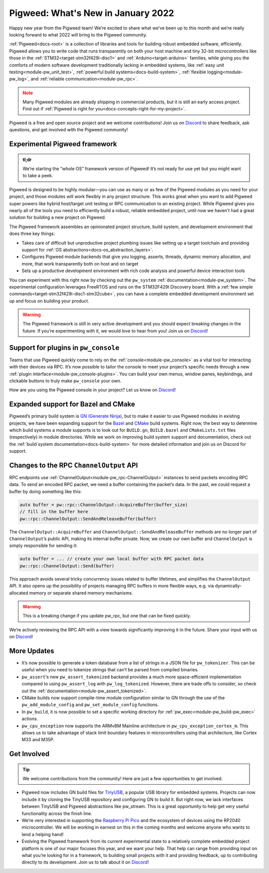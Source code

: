 .. _docs-release-notes-2022-jan:

===================================
Pigweed: What's New in January 2022
===================================
Happy new year from the Pigweed team! We’re excited to share what we’ve been up
to this month and we’re really looking forward to what 2022 will bring to the
Pigweed community.

:ref:`Pigweed<docs-root>` is a collection of libraries and tools for building
robust embedded software, efficiently. Pigweed allows you to write code that
runs transparently on both your host machine and tiny 32-bit microcontrollers
like those in the :ref:`STM32<target-stm32f429i-disc1>` and
:ref:`Arduino<target-arduino>` families, while giving you the comforts of modern
software development traditionally lacking in embedded systems, like
:ref:`easy unit testing<module-pw_unit_test>`,
:ref:`powerful build systems<docs-build-system>`,
:ref:`flexible logging<module-pw_log>`, and
:ref:`reliable communication<module-pw_rpc>`.

.. admonition:: Note
   :class: warning

   Many Pigweed modules are already shipping in commercial products, but it is
   still an early access project. Find out if
   :ref:`Pigweed is right for you<docs-concepts-right-for-my-project>`.

Pigweed is a free and open source project and we welcome contributions! Join us
on `Discord <https://discord.gg/M9NSeTA>`_ to share feedback, ask questions, and
get involved with the Pigweed community!

------------------------------
Experimental Pigweed framework
------------------------------
.. admonition:: tl;dr
   :class: checkmark

   We’re starting the “whole OS” framework version of Pigweed! It’s not ready
   for use yet but you might want to take a peek.

Pigweed is designed to be highly modular—you can use as many or as few of the
Pigweed modules as you need for your project, and those modules will work
flexibly in any project structure. This works great when you want to add Pigweed
super powers like hybrid host/target unit testing or RPC communication to an
existing project. While Pigweed gives you nearly all of the tools you need to
efficiently build a robust, reliable embedded project, until now we haven’t had
a great solution for building a new project on Pigweed.

The Pigweed framework assembles an opinionated project structure, build system,
and development environment that does three key things:

* Takes care of difficult but unproductive project plumbing issues like setting
  up a target toolchain and providing support for
  :ref:`OS abstractions<docs-os_abstraction_layers>`.

* Configures Pigweed module backends that give you logging, asserts, threads,
  dynamic memory allocation, and more, that work transparently both on host and
  on target

* Sets up a productive development environment with rich code analysis and
  powerful device interaction tools

You can experiment with this right now by checking out the ``pw_system``
:ref:`documentation<module-pw_system>`. The experimental configuration leverages
FreeRTOS and runs on the STM32F429I Discovery board. With a
:ref:`few simple commands<target-stm32f429i-disc1-stm32cube>`, you can have a
complete embedded development environment set up and focus on building your
product.

.. warning::

   The Pigweed framework is still in very active development and you should
   expect breaking changes in the future. If you’re experimenting with it, we
   would love to hear from you! Join us on
   `Discord <https://discord.gg/M9NSeTA>`_!

-------------------------------------
Support for plugins in ``pw_console``
-------------------------------------
Teams that use Pigweed quickly come to rely on the
:ref:`console<module-pw_console>` as a vital tool for interacting with their
devices via RPC. It’s now possible to tailor the console to meet your project’s
specific needs through a new :ref:`plugin interface<module-pw_console-plugins>`.
You can build your own menus, window panes, keybindings, and clickable buttons
to truly make ``pw_console`` your own.

How are you using the Pigweed console in your project? Let us know on
`Discord <https://discord.gg/M9NSeTA>`_!

------------------------------------
Expanded support for Bazel and CMake
------------------------------------
Pigweed’s primary build system is
`GN (Generate Ninja) <https://gn.googlesource.com/gn>`_, but to make it easier
to use Pigweed modules in existing projects, we have been expanding support for
the `Bazel <https://bazel.build/>`_ and `CMake <https://cmake.org/>`_ build
systems. Right now, the best way to determine which build systems a module
supports is to look out for ``BUILD.gn``, ``BUILD.bazel`` and ``CMakeLists.txt``
files (respectively) in module directories. While we work on improving build
system support and documentation, check out the
:ref:`build system documentation<docs-build-system>` for more detailed
information and join us on Discord for support.

----------------------------------------
Changes to the RPC ``ChannelOutput`` API
----------------------------------------
RPC endpoints use :ref:`ChannelOutput<module-pw_rpc-ChannelOutput>` instances to
send packets encoding RPC data. To send an encoded RPC packet, we need a buffer
containing the packet’s data. In the past, we could request a buffer by doing
something like this:

.. code-block:: cpp

   auto buffer = pw::rpc::ChannelOutput::AcquireBuffer(buffer_size)
   // fill in the buffer here
   pw::rpc::ChannelOutput::SendAndReleaseBuffer(buffer)

The ``ChannelOutput::AcquireBuffer`` and ``ChannelOutput::SendAndReleaseBuffer``
methods are no longer part of ``ChannelOutput``’s public API, making its
internal buffer private. Now, we create our own buffer and ``ChannelOutput`` is
simply responsible for sending it:

.. code-block:: cpp

   auto buffer = ... // create your own local buffer with RPC packet data
   pw::rpc::ChannelOutput::Send(buffer)

This approach avoids several tricky concurrency issues related to buffer
lifetimes, and simplifies the ``ChannelOutput`` API. It also opens up the
possibility of projects managing RPC buffers in more flexible ways, e.g. via
dynamically-allocated memory or separate shared memory mechanisms.

.. warning::

   This is a breaking change if you update pw_rpc, but one that can be fixed
   quickly.

We’re actively reviewing the RPC API with a view towards significantly improving
it in the future. Share your input with us on
`Discord <https://discord.gg/M9NSeTA>`_!

------------
More Updates
------------
* It’s now possible to generate a token database from a list of strings in a
  JSON file for ``pw_tokenizer``. This can be useful when you need to tokenize
  strings that can’t be parsed from compiled binaries.

* ``pw_assert``‘s new ``pw_assert_tokenized`` backend provides a much more
  space-efficient implementation compared to using ``pw_assert_log`` with
  ``pw_log_tokenized``. However, there are trade offs to consider, so check out
  the :ref:`documentation<module-pw_assert_tokenized>`.

* CMake builds now support compile-time module configuration similar to GN
  through the use of the ``pw_add_module_config`` and ``pw_set_module_config``
  functions.

* In ``pw_build``, it is now possible to set a specific working directory for
  :ref:`pw_exec<module-pw_build-pw_exec>` actions.

* ``pw_cpu_exception`` now supports the ARMv8M Mainline architecture in
  ``pw_cpu_exception_cortex_m``. This allows us to take advantage of stack limit
  boundary features in microcontrollers using that architecture, like Cortex M33
  and M35P.

------------
Get Involved
------------
.. tip::

   We welcome contributions from the community! Here are just a few
   opportunities to get involved.

* Pigweed now includes GN build files for
  `TinyUSB <https://github.com/hathach/tinyusb>`_, a popular USB library for
  embedded systems. Projects can now include it by cloning the TinyUSB
  repository and configuring GN to build it. But right now, we lack interfaces
  between TinyUSB and Pigweed abstractions like pw_stream. This is a great
  opportunity to help get very useful functionality across the finish line.

* We’re very interested in supporting the
  `Raspberry Pi Pico <https://www.raspberrypi.com/products/raspberry-pi-pico/>`_
  and the ecosystem of devices using the RP2040 microcontroller. We will be
  working in earnest on this in the coming months and welcome anyone who wants
  to lend a helping hand!

* Evolving the Pigweed framework from its current experimental state to a
  relatively complete embedded project platform is one of our major focuses this
  year, and we want your help. That help can range from providing input on what
  you’re looking for in a framework, to building small projects with it and
  providing feedback, up to contributing directly to its development. Join us to
  talk about it on `Discord <https://discord.gg/M9NSeTA>`_!

